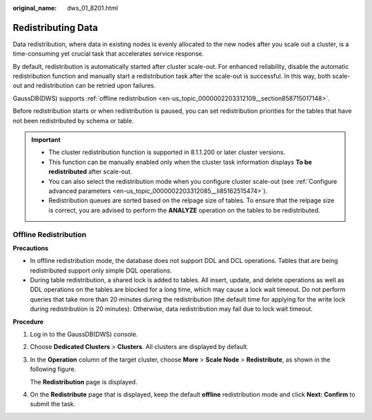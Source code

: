 :original_name: dws_01_8201.html

.. _dws_01_8201:

Redistributing Data
===================

Data redistribution, where data in existing nodes is evenly allocated to the new nodes after you scale out a cluster, is a time-consuming yet crucial task that accelerates service response.

By default, redistribution is automatically started after cluster scale-out. For enhanced reliability, disable the automatic redistribution function and manually start a redistribution task after the scale-out is successful. In this way, both scale-out and redistribution can be retried upon failures.

GaussDB(DWS) supports :ref:`offline redistribution <en-us_topic_0000002203312109__section858715017148>`.

Before redistribution starts or when redistribution is paused, you can set redistribution priorities for the tables that have not been redistributed by schema or table.

.. important::

   -  The cluster redistribution function is supported in 8.1.1.200 or later cluster versions.
   -  This function can be manually enabled only when the cluster task information displays **To be redistributed** after scale-out.
   -  You can also select the redistribution mode when you configure cluster scale-out (see :ref:`Configure advanced parameters <en-us_topic_0000002203312085__li85162515474>`).
   -  Redistribution queues are sorted based on the relpage size of tables. To ensure that the relpage size is correct, you are advised to perform the **ANALYZE** operation on the tables to be redistributed.

.. _en-us_topic_0000002203312109__section858715017148:

Offline Redistribution
----------------------

**Precautions**

-  In offline redistribution mode, the database does not support DDL and DCL operations. Tables that are being redistributed support only simple DQL operations.
-  During table redistribution, a shared lock is added to tables. All insert, update, and delete operations as well as DDL operations on the tables are blocked for a long time, which may cause a lock wait timeout. Do not perform queries that take more than 20 minutes during the redistribution (the default time for applying for the write lock during redistribution is 20 minutes). Otherwise, data redistribution may fail due to lock wait timeout.

**Procedure**

#. Log in to the GaussDB(DWS) console.

#. Choose **Dedicated Clusters** > **Clusters**. All clusters are displayed by default.

#. In the **Operation** column of the target cluster, choose **More** > **Scale Node** > **Redistribute**, as shown in the following figure.

   The **Redistribution** page is displayed.

#. On the **Redistribute** page that is displayed, keep the default **offline** redistribution mode and click **Next: Confirm** to submit the task.
